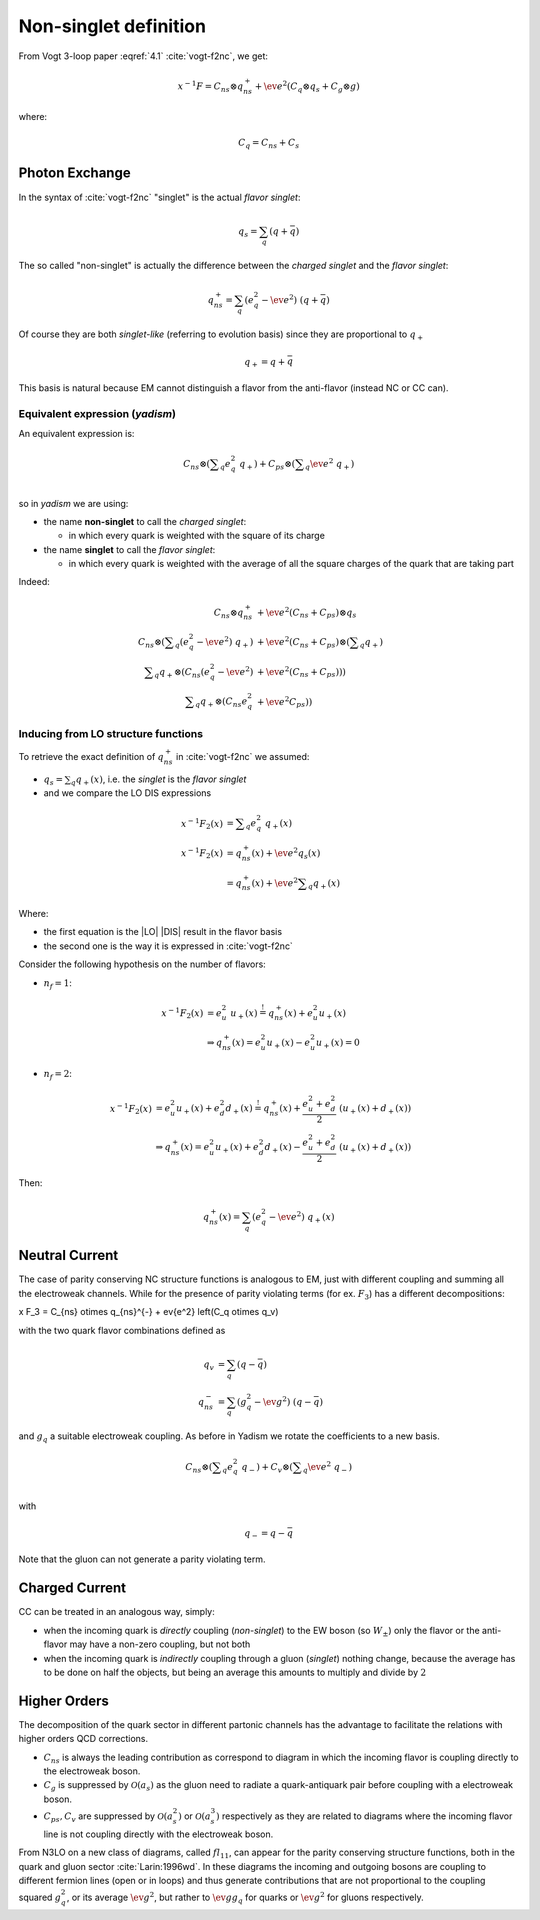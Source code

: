 Non-singlet definition
======================

From Vogt 3-loop paper :eqref:`4.1` :cite:`vogt-f2nc`, we get:

.. math::

   x^{-1} F = C_{ns} \otimes q_{ns}^{+} + \ev{e^2} \left(C_q \otimes q_s + C_g \otimes g\right)

where:

.. math::

   C_q = C_{ns} + C_s


Photon Exchange
---------------

In the syntax of :cite:`vogt-f2nc` "singlet" is the actual *flavor singlet*:

.. math::

   q_s = \sum_q  (q + \bar{q})


The so called "non-singlet" is actually the difference between the *charged
singlet* and the *flavor singlet*:

.. math::

   q_{ns}^{+} = \sum_q \left(e_q^2 - \ev{e^2}\right) ~ (q + \bar{q})


Of course they are both *singlet-like* (referring to evolution basis) since
they are proportional to :math:`q_+`

.. math::

   q_+ = q + \bar{q}


This basis is natural because EM cannot distinguish a flavor from the
anti-flavor (instead NC or CC can).


Equivalent expression (`yadism`)
~~~~~~~~~~~~~~~~~~~~~~~~~~~~~~~~

An equivalent expression is:

.. math::

   C_{ns} \otimes \left(\sum\nolimits_q e_q^2 ~ q_+\right) +
   C_{ps} \otimes \left(\sum\nolimits_q \ev{e^2} ~ q_+\right)\\

so in `yadism` we are using:

- the name **non-singlet** to call the *charged singlet*:

  - in which every quark is weighted with the square of its charge

- the name **singlet** to call the *flavor singlet*:

  - in which every quark is weighted with the average of all the square charges
    of the quark that are taking part

Indeed:

.. math::

   C_{ns} \otimes q_{ns}^{+} &+ \ev{e^2} (C_{ns} + C_{ps}) \otimes q_s\\
   C_{ns} \otimes \left( \sum\nolimits_q (e_q^2 - \ev{e^2}) ~ q_+ \right) &+
   \ev{e^2} (C_{ns} + C_{ps}) \otimes \left( \sum\nolimits_q q_+\right) \\
   \sum\nolimits_q q_+ \otimes ( C_{ns}  (e_q^2 - \ev{e^2}) &+ \ev{e^2} (C_{ns} + C_{ps}) ) )\\
   \sum\nolimits_q q_+ \otimes ( C_{ns}  e_q^2 &+ \ev{e^2} C_{ps} ) )

Inducing from LO structure functions
~~~~~~~~~~~~~~~~~~~~~~~~~~~~~~~~~~~~

To retrieve the exact definition of :math:`q_{ns}^{+}` in :cite:`vogt-f2nc` we assumed:

- :math:`q_s = \sum\nolimits_q q_+(x)`, i.e. the *singlet* is the *flavor singlet*
- and we compare the LO DIS expressions

.. math::

   x^{-1} F_2(x) &=  \sum\nolimits_q e_q^2 ~ q_+(x) \\
   x^{-1} F_2(x) &=  q_{ns}^{+}(x) + \ev{e^2} q_s(x)\\
   &=  q_{ns}^{+}(x) + \ev{e^2} \sum\nolimits_q q_+(x)

Where:

- the first equation is the |LO| |DIS| result in the flavor basis
- the second one is the way it is expressed in :cite:`vogt-f2nc`

Consider the following hypothesis on the number of flavors:

- :math:`n_f=1`:

.. math::

   x^{-1} F_2(x) &= e_u^2 ~ u_+(x) \stackrel{!}{=} q_{ns}^{+}(x) + e_u^2 u_+(x)\\
   &\Rightarrow q_{ns}^{+}(x) = e_u^2 u_+(x) - e_u^2 u_+(x) = 0

- :math:`n_f=2`:

.. math::


   x^{-1} F_2(x)  &= e_u^2 u_+(x) + e_d^2 d_+(x) \stackrel{!}{=} q_{ns}^{+}(x) +
   \frac{e_u^2 + e_d^2}{2} ~ ( u_+(x) + d_+(x) )\\
   &\Rightarrow q_{ns}^{+}(x) = e_u^2 u_+(x) + e_d^2 d_+(x) - \frac{e_u^2 + e_d^2}{2} ~ ( u_+(x) + d_+(x) )

Then:

.. math::

   q_{ns}^{+}(x) = \sum_q (e_q^2 - \ev{e^2}) ~ q_+(x)


Neutral Current
---------------

The case of parity conserving NC structure functions is analogous to EM,
just with different coupling and summing all the electroweak channels.
While for the presence of parity violating terms (for ex. :math:`F_3`)
has a different decompositions:

x F_3 = C_{ns} \otimes q_{ns}^{-} + \ev{e^2} \left(C_q \otimes q_v)

with the two quark flavor combinations defined as

.. math::

   q_v & = \sum_q  (q - \bar{q}) \\
   q_{ns}^{-} &= \sum_q \left(g_q^2 - \ev{g^2}\right) ~ (q - \bar{q})

and :math:`g_q` a suitable electroweak coupling.
As before in Yadism we rotate the coefficients to a new basis.

.. math::

   C_{ns} \otimes \left(\sum\nolimits_q e_q^2 ~ q_-\right) +
   C_{v} \otimes \left(\sum\nolimits_q \ev{e^2} ~ q_-\right)\\

with

.. math::

   q_- = q - \bar{q}

Note that the gluon can not generate a parity violating term.

Charged Current
---------------

CC can be treated in an analogous way, simply:

- when the incoming quark is *directly* coupling (*non-singlet*) to the EW boson
  (so :math:`W_{\pm}`) only the flavor or the anti-flavor may have a non-zero
  coupling, but not both
- when the incoming quark is *indirectly* coupling through a gluon (*singlet*)
  nothing change, because the average has to be done on half the objects, but
  being an average this amounts to multiply and divide by :math:`2`


Higher Orders
-------------

The decomposition of the quark sector in different partonic channels
has the advantage to facilitate the relations with higher orders
QCD corrections.

- :math:`C_{ns}` is always the leading contribution as correspond
  to diagram in which the incoming flavor is coupling directly to the
  electroweak boson.
- :math:`C_{g}` is suppressed by :math:`\mathcal{O}(a_s)`
  as the gluon need to radiate a quark-antiquark pair before coupling
  with a electroweak boson.
- :math:`C_{ps},C_{v}` are suppressed by :math:`\mathcal{O}(a_s^2)` or
  :math:`\mathcal{O}(a_s^3)` respectively as they are related to diagrams
  where the incoming flavor line is not coupling directly with the electroweak boson.


From N3LO on a new class of diagrams, called :math:`fl_{11}`, can appear for
the parity conserving structure functions, both in the quark and gluon sector
:cite:`Larin:1996wd`. In these diagrams the incoming and outgoing bosons are
coupling to different fermion lines (open or in loops) and thus generate
contributions that  are not proportional to the coupling squared :math:`g_q^2`,
or its average :math:`\ev{g^2}`, but rather to :math:`\ev{g} g_q` for quarks or
:math:`\ev{g}^2` for gluons respectively.

